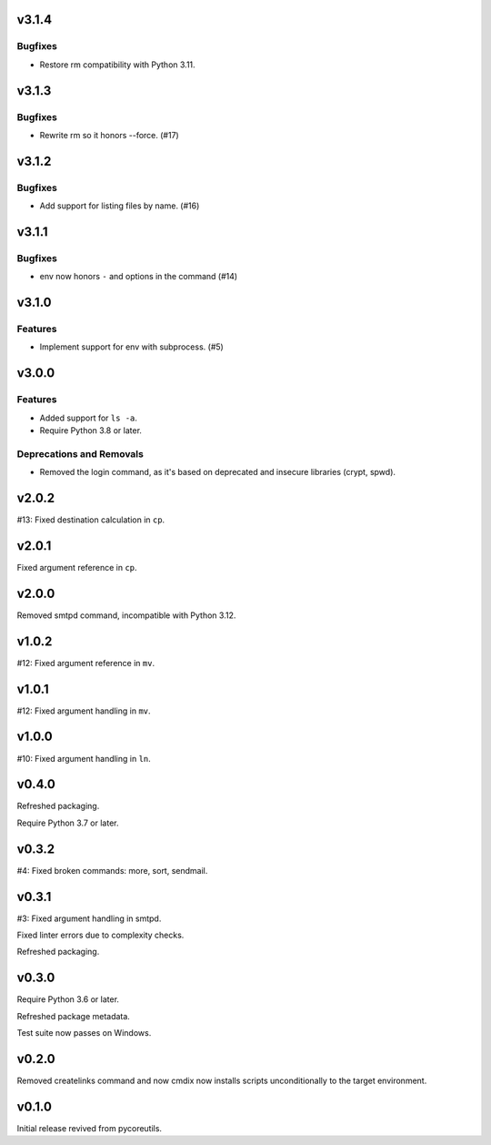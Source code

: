 v3.1.4
======

Bugfixes
--------

- Restore rm compatibility with Python 3.11.


v3.1.3
======

Bugfixes
--------

- Rewrite rm so it honors --force. (#17)


v3.1.2
======

Bugfixes
--------

- Add support for listing files by name. (#16)


v3.1.1
======

Bugfixes
--------

- env now honors ``-`` and options in the command (#14)


v3.1.0
======

Features
--------

- Implement support for env with subprocess. (#5)


v3.0.0
======

Features
--------

- Added support for ``ls -a``.
- Require Python 3.8 or later.


Deprecations and Removals
-------------------------

- Removed the login command, as it's based on deprecated and insecure libraries (crypt, spwd).


v2.0.2
======

#13: Fixed destination calculation in ``cp``.

v2.0.1
======

Fixed argument reference in ``cp``.

v2.0.0
======

Removed smtpd command, incompatible with Python 3.12.

v1.0.2
======

#12: Fixed argument reference in ``mv``.

v1.0.1
======

#12: Fixed argument handling in ``mv``.

v1.0.0
======

#10: Fixed argument handling in ``ln``.

v0.4.0
======

Refreshed packaging.

Require Python 3.7 or later.

v0.3.2
======

#4: Fixed broken commands: more, sort, sendmail.

v0.3.1
======

#3: Fixed argument handling in smtpd.

Fixed linter errors due to complexity checks.

Refreshed packaging.

v0.3.0
======

Require Python 3.6 or later.

Refreshed package metadata.

Test suite now passes on Windows.

v0.2.0
======

Removed createlinks command and now cmdix now installs
scripts unconditionally to the target environment.

v0.1.0
======

Initial release revived from pycoreutils.
